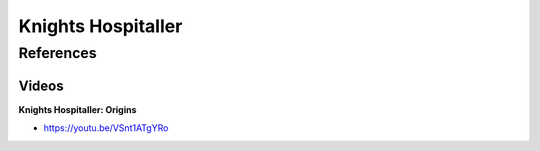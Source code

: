 .. _ChySJlXsVV:

=======================================
Knights Hospitaller
=======================================

References
=======================================

Videos
---------------------------------------

**Knights Hospitaller: Origins**

- https://youtu.be/VSnt1ATgYRo

